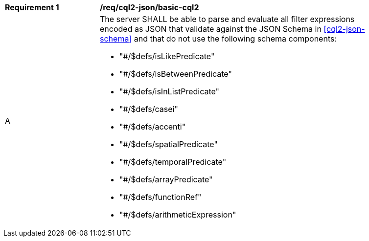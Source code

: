 [[req_cql2-json_basic-cql2]]
[width="90%",cols="2,6a"]
|===
^|*Requirement {counter:req-id}* |*/req/cql2-json/basic-cql2*
^|A |The server SHALL be able to parse and evaluate all filter expressions encoded as JSON that validate against the JSON Schema in <<cql2-json-schema>> and that do not use the following schema components:

* "#/$defs/isLikePredicate"
* "#/$defs/isBetweenPredicate"
* "#/$defs/isInListPredicate"
* "#/$defs/casei"
* "#/$defs/accenti"
* "#/$defs/spatialPredicate"
* "#/$defs/temporalPredicate"
* "#/$defs/arrayPredicate"
* "#/$defs/functionRef"
* "#/$defs/arithmeticExpression"
|===
